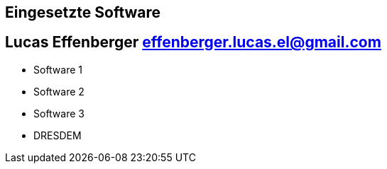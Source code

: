 == Eingesetzte Software
== Lucas Effenberger effenberger.lucas.el@gmail.com

- Software 1
- Software 2
- Software 3
- DRESDEM